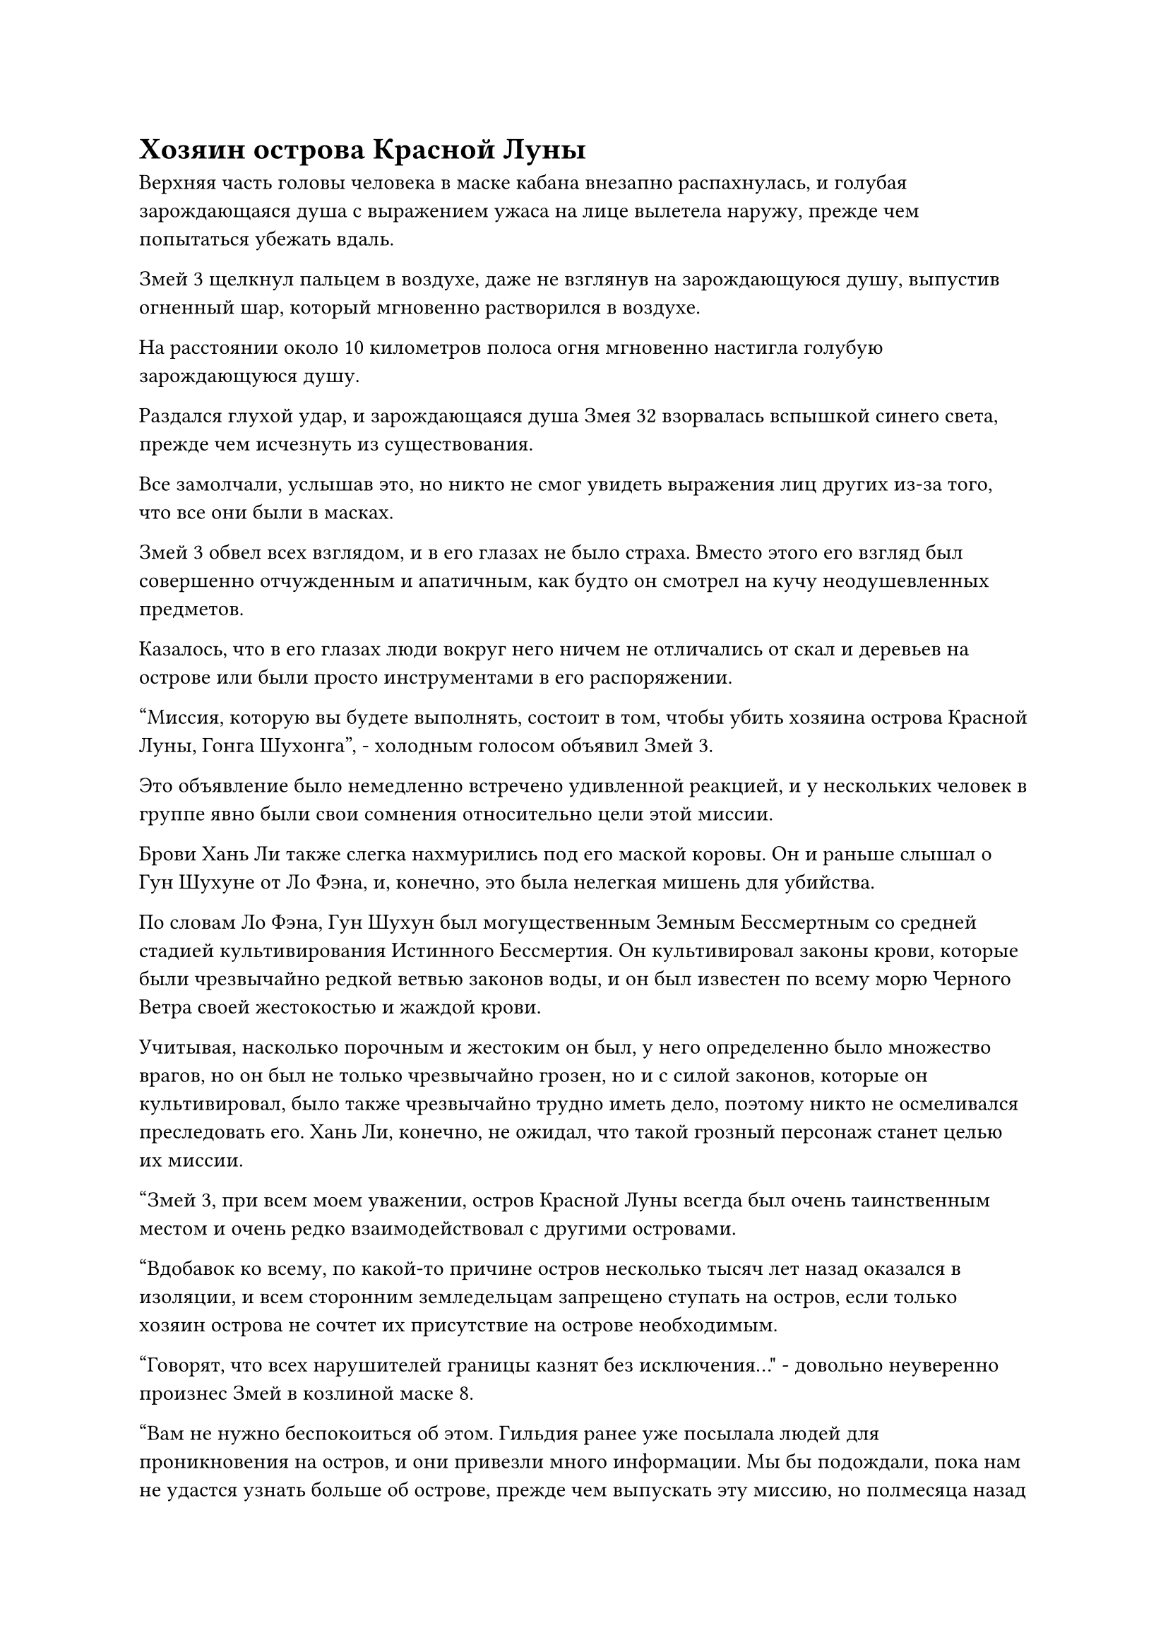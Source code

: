 = Хозяин острова Красной Луны

Верхняя часть головы человека в маске кабана внезапно распахнулась, и голубая зарождающаяся душа с выражением ужаса на лице вылетела наружу, прежде чем попытаться убежать вдаль.

Змей 3 щелкнул пальцем в воздухе, даже не взглянув на зарождающуюся душу, выпустив огненный шар, который мгновенно растворился в воздухе.

На расстоянии около 10 километров полоса огня мгновенно настигла голубую зарождающуюся душу.

Раздался глухой удар, и зарождающаяся душа Змея 32 взорвалась вспышкой синего света, прежде чем исчезнуть из существования.

Все замолчали, услышав это, но никто не смог увидеть выражения лиц других из-за того, что все они были в масках.

Змей 3 обвел всех взглядом, и в его глазах не было страха. Вместо этого его взгляд был совершенно отчужденным и апатичным, как будто он смотрел на кучу неодушевленных предметов.

Казалось, что в его глазах люди вокруг него ничем не отличались от скал и деревьев на острове или были просто инструментами в его распоряжении.

"Миссия, которую вы будете выполнять, состоит в том, чтобы убить хозяина острова Красной Луны, Гонга Шухонга", - холодным голосом объявил Змей 3.

Это объявление было немедленно встречено удивленной реакцией, и у нескольких человек в группе явно были свои сомнения относительно цели этой миссии.

Брови Хань Ли также слегка нахмурились под его маской коровы. Он и раньше слышал о Гун Шухуне от Ло Фэна, и, конечно, это была нелегкая мишень для убийства.

По словам Ло Фэна, Гун Шухун был могущественным Земным Бессмертным со средней стадией культивирования Истинного Бессмертия. Он культивировал законы крови, которые были чрезвычайно редкой ветвью законов воды, и он был известен по всему морю Черного Ветра своей жестокостью и жаждой крови.

Учитывая, насколько порочным и жестоким он был, у него определенно было множество врагов, но он был не только чрезвычайно грозен, но и с силой законов, которые он культивировал, было также чрезвычайно трудно иметь дело, поэтому никто не осмеливался преследовать его. Хань Ли, конечно, не ожидал, что такой грозный персонаж станет целью их миссии.

"Змей 3, при всем моем уважении, остров Красной Луны всегда был очень таинственным местом и очень редко взаимодействовал с другими островами.

“Вдобавок ко всему, по какой-то причине остров несколько тысяч лет назад оказался в изоляции, и всем сторонним земледельцам запрещено ступать на остров, если только хозяин острова не сочтет их присутствие на острове необходимым.

“Говорят, что всех нарушителей границы казнят без исключения..." - довольно неуверенно произнес Змей в козлиной маске 8.

"Вам не нужно беспокоиться об этом. Гильдия ранее уже посылала людей для проникновения на остров, и они привезли много информации. Мы бы подождали, пока нам не удастся узнать больше об острове, прежде чем выпускать эту миссию, но полмесяца назад начальство в гильдии отдало приказ убить Гонга Шухонга как можно скорее", - сказал Змей 3, бросив взгляд на Змея 8.

"Согласно тому, что я слышал, Гун Шухонг занимает одно из первых мест среди всех островных мастеров во всем море Черного Ветра, уступая только мастерам центральных островов. Вдобавок ко всему, ему служит много Бессмертных-непрофессионалов, так что к нему не следует относиться легкомысленно", - мрачным голосом сказал Змей в маске тигра 16.

Его мнение немедленно поддержала женщина в маске совы, которая сказала: "Действительно. Вдобавок ко всему, как земной Бессмертный, он будет на пике своего могущества на острове, которым правит. Если мы безрассудно отправимся на его остров, мы могли бы..."

"Что за чушь! Эти так называемые земные Бессмертные - просто несостоявшиеся бессмертные, которые не обладают способностью следовать каким-либо другим путям совершенствования! Только в таком жалком месте, как ваше Море Черного Ветра, кто-то вроде него считается грозной мишенью", - усмехнулся Змей 3 с нотками насмешки в голосе.

Хань Ли все это время молча наблюдал, и он заметил, что и Змей 8, и Змей 9 проявили очень слабую реакцию на то, что они только что услышали, по-видимому, возражая против уничижительных слов Змея 3.

Однако ни один из них не выразил своего неудовольствия сверх этого.

"Позвольте мне внести ясность. Если есть какие-либо дезертиры или трусы, которые постоянно откладывают выполнение этой миссии, вас постигнет та же участь, что и Змея 32", - предупредил Змей 3 холодным голосом.

Несмотря на то, что все были в масках, некоторые из них не могли удержаться, чтобы не обменяться несколькими взглядами, и по их невербальному общению было ясно, что все они молятся о лучшем.

Змей 3 не обратил внимания на всеобщую реакцию, когда он взмахнул рукой в воздухе, и в небе мгновенно появилась вспышка красного света.

Драконий рев раздался изнутри света, и появился летающий ковчег в форме дракона, который был примерно 200-300 футов в длину.

Весь ковчег был огненно-красного цвета, а на передней части была вырезана фигура в виде головы дракона. Весь ковчег был испещрен гладкими золотыми узорами духов, а также гравюрами огненных облаков, указывающими на то, что это было необычное сокровище.

Змей 3 подпрыгнул в воздух, прежде чем приземлиться перед ковчегом духов, после чего снова раздался его слегка жесткий голос. "Чего вы все ждете?"

"Это... Приобретенное Бессмертное сокровище! Как и ожидалось от бессмертного его калибра..." Змей 9 в маске козла не мог удержаться от похвалы, когда он посмотрел на огненно-красный ковчег духов, а затем запрыгнул на него позади Змея 3.

Все остальные тоже поднялись в воздух, и в глазах многих из них появился намек на зависть, когда они услышали, что только что сказал Змей 9.

Большинство собравшихся здесь людей были Бессмертными-непрофессионалами, и у них не только не было ни одного бессмертного сокровища, которым они могли бы поделиться между собой, но едва ли кто-нибудь из них когда-либо видел его раньше.

Хань Ли тоже был несколько озадачен, и он не мог удержаться, чтобы не бросить несколько дополнительных взглядов на ковчег духов.

После того, как все запрыгнули на борт, Змей 3 сделал ручную печать, прежде чем наложить серию заклинательных печатей на ковчег духов, и весь ковчег мгновенно озарился ярко-красным светом, когда над его поверхностью появилось обжигающее малиновое пламя, напоминающее нескольких парящих огненных драконов, которые быстро унесли ковчег вдаль.

Скорость, с которой двигался ковчег, была поистине поразительной.

……

Несколько дней спустя.

Полоса огненно-красного света пронеслась по небу над неспокойным синим морем, затем внезапно остановилась в воздухе, открыв летающий ковчег в форме дракона внутри.

На вершине ковчега стояло несколько фигур в масках, и это были не кто иные, как члены Временной гильдии, которые направлялись к острову Красной Луны.

В этот момент Хань Ли стоял с одной стороны ковчега, устремив свой взгляд на большой остров, расположенный примерно в 100 километрах от него.

Называть это островом было немного несправедливо, поскольку он был в бесчисленное количество раз больше острова Темной Вуали и напоминал огромный континент.

"Вот некоторая информация об острове Красной Луны. Взгляните сами", - сказал Змей 3 бесстрастным голосом.

Затем он взмахнул рукой в воздухе, выпустив несколько белых нефритовых полосок, которые полетели в сторону Хань Ли и остальных.

Хань Ли принял одну из нефритовых накладок, затем окинул взглядом всех вокруг и увидел, что несколько человек прижимают свои нефритовые накладки к глабелле своей маски.

Он сделал то же самое, и, конечно же, как только нефритовая пластинка была прижата к его маске, в его сознании мгновенно возникла серия изображений и текста.

После недолгого изучения содержимого нефритового свитка брови Хань Ли слегка нахмурились, когда он обнаружил, что остров Красной Луны был даже больше, чем он ожидал. Это действительно было похоже на континент.

"Змей 3, я предполагаю, что те шесть или семь мест, отмеченных на карте в нефритовом свитке, должны быть местами, где Гун Шухонг, скорее всего, появится. В какое из них нам следует отправиться в первую очередь?" спросил Змей 9 в маске козла.

"Чтобы как можно скорее установить его местонахождение, мы собираемся разделиться на три группы и проникнуть на остров с востока, запада и юга. Каждая группа сначала исследует ближайшие к ним отмеченные точки, затем постепенно продвигается к центру острова, пока мы не выследим его", - без колебаний ответил Змей-3.

Сердце Хань Ли слегка дрогнуло, когда он услышал это. Он уже ожидал такого рода соглашения, и на самом деле, он ничего так не хотел, как быть разделенным. На самом деле, идеальной ситуацией было бы, если бы он ушел сам, но было ясно, что это будет невозможно.

Конечно же, Змей 3 продолжил: "Змей 8, Змей 13, Змей 21, вы трое сформируете группу во главе с Змеем 8, и вы войдете на остров с востока, чтобы исследовать отмеченные точки на восточной стороне".

Змей в маске обезьяны 8 сложил кулак в знак приветствия, принимая приказ.

Мужчина в маске медведя и женщина с совиным лицом также кивнули в ответ, прежде чем молча присоединиться к Змею 8.

Затем Змей 3 обвел взглядом оставшихся членов гильдии и продолжил: "Змей 9, Змей 15, Змей 16, вы трое сформируете группу во главе с Змеем 9, и вы войдете на остров с запада".

"Ты можешь рассчитывать на меня, Змей 3", - заявил Змей 9 в маске козла, почтительно отдавая честь.

Хань Ли и человек в маске тигра обменялись взглядами друг с другом, затем присоединились к Змею 9.

Змей 3 даже не потрудился взглянуть на Змея 9. Вместо этого он повернулся к человеку в маске орла и проинструктировал: "Змей 25, ты можешь сопровождать меня и войти на остров с юга".

Змей 25 принял заказ слегка охрипшим голосом, затем направился к Змею 3.

"Гун Шухонг сведущ в законах крови, поэтому он чрезвычайно чувствителен к аурам. Вдобавок ко всему, по всему острову установлены ограничения на наблюдение. При обычных обстоятельствах нам не пришлось бы беспокоиться, поскольку наши маски могут скрывать наши ауры, но если мы будем слишком неосторожны с использованием нашего духовного чутья, то есть очень хороший шанс, что нас могут обнаружить.

“Следовательно, не используйте свое духовное чутье после входа на остров, если в этом нет абсолютной необходимости", - сказал Змей 3 строгим голосом.

"Да", - ответили все в унисон.

"И последнее: если кто-нибудь из вас найдет Гун Шухуна раньше меня, не вступайте с ним в бой и немедленно сообщите мне, используя свою маску. Несмотря на то, что очень маловероятно, что он сможет обнаружить нас, когда мы будем использовать наши маски, в качестве меры предосторожности убедитесь, что вы также используете свои маски только в случае крайней необходимости", - продолжил Змей 3.

"Мы обязательно будем иметь это в виду, Змей 3", - немедленно сказал Змей 9 уважительным голосом.

Хань Ли положил руку на свою маску и внезапно вспомнил, как Змей-3 передал ему свой голос через маску по прибытии на остров Си-Фиг. Казалось, что эта маска действительно была довольно таинственным сокровищем.

"Давайте начнем!" Объявил Змей 3, затем убрал ковчег духов взмахом руки.

Затем он потянулся, чтобы схватить Змея 25, прежде чем умчаться на восточную сторону острова.

Змей 8 и его группа также улетели в виде полос света.

Змей 9 бросил взгляд на Хань Ли и Змея 16, затем направился на запад, за ним по пятам следовали Хань Ли и Змей 16. Однако, что заслуживало внимания, так это то, что они были значительно медленнее остальных.

#pagebreak()